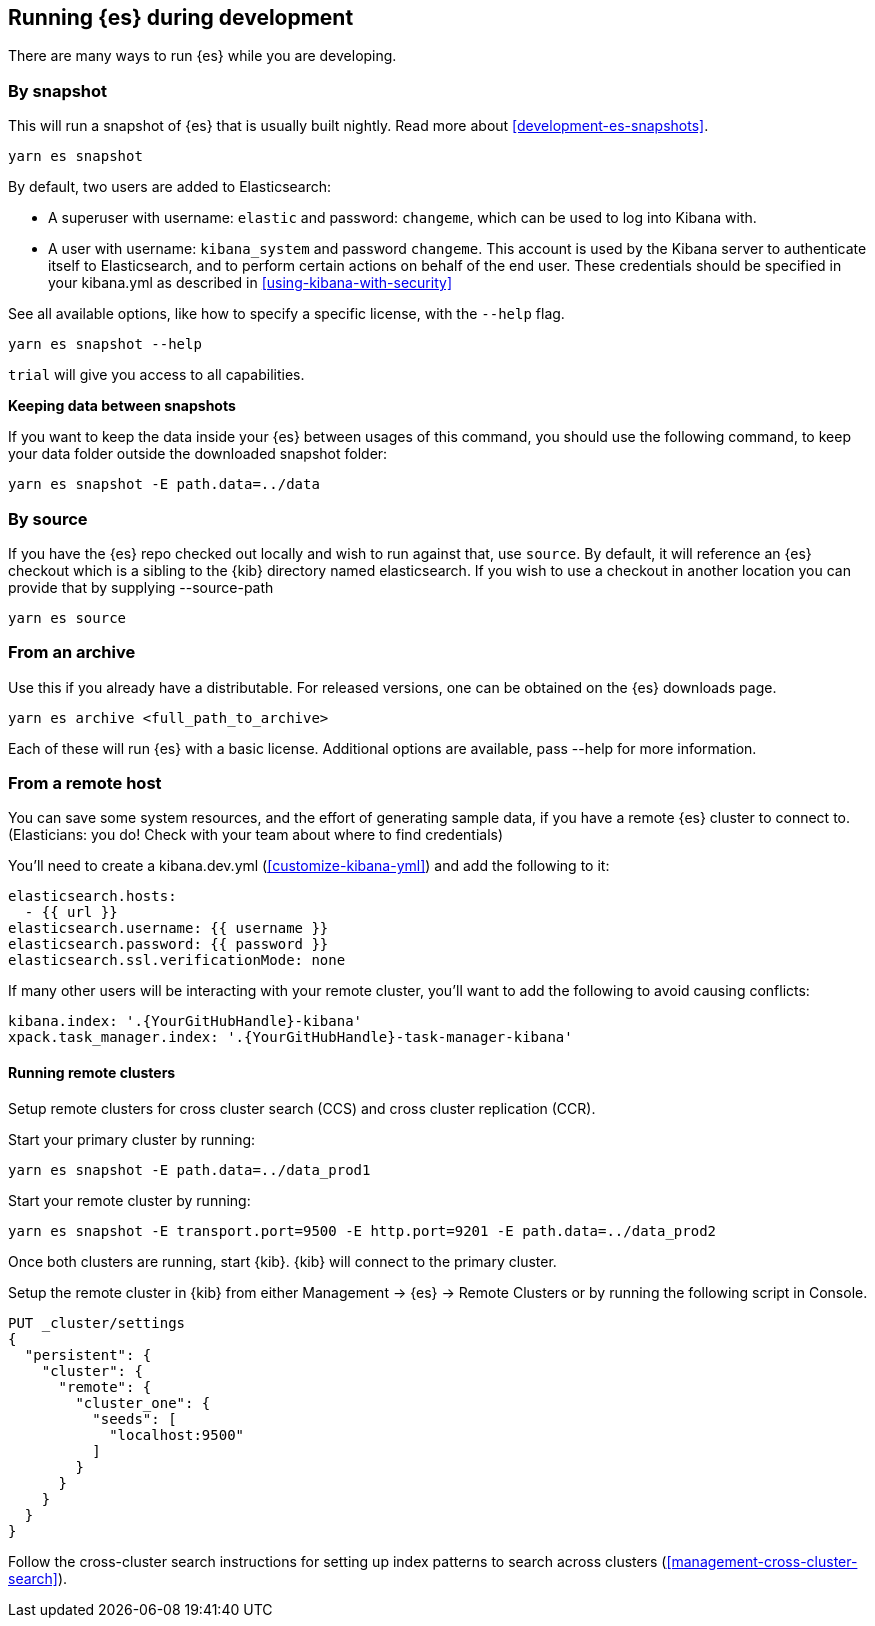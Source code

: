 [[running-elasticsearch]]
== Running {es} during development

There are many ways to run {es} while you are developing.

[discrete]

=== By snapshot

This will run a snapshot of {es} that is usually built nightly. Read more about <<development-es-snapshots>>.

[source,bash]
----
yarn es snapshot
----
By default, two users are added to Elasticsearch:

  - A superuser with username: `elastic` and password: `changeme`, which can be used to log into Kibana with.
  - A user with username: `kibana_system` and password `changeme`. This account is used by the Kibana server to authenticate itself to Elasticsearch, and to perform certain actions on behalf of the end user. These credentials should be specified in your kibana.yml as described in <<using-kibana-with-security>>

See all available options, like how to specify a specific license, with the `--help` flag.

[source,bash]
----
yarn es snapshot --help
----

`trial` will give you access to all capabilities.

**Keeping data between snapshots**

If you want to keep the data inside your {es} between usages of this command, you should use the following command, to keep your data folder outside the downloaded snapshot folder:

[source,bash]
----
yarn es snapshot -E path.data=../data
----

=== By source

If you have the {es} repo checked out locally and wish to run against that, use `source`. By default, it will reference an {es} checkout which is a sibling to the {kib} directory named elasticsearch. If you wish to use a checkout in another location you can provide that by supplying --source-path 

[source,bash]
----
yarn es source
----

=== From an archive

Use this if you already have a distributable. For released versions, one can be obtained on the {es} downloads page.

[source,bash]
----
yarn es archive <full_path_to_archive>
----

Each of these will run {es} with a basic license. Additional options are available, pass --help for more information.

=== From a remote host

You can save some system resources, and the effort of generating sample data, if you have a remote {es} cluster to connect to. (Elasticians: you do! Check with your team about where to find credentials)

You'll need to create a kibana.dev.yml (<<customize-kibana-yml>>) and add the following to it:

[source,bash]
----
elasticsearch.hosts:
  - {{ url }}
elasticsearch.username: {{ username }}
elasticsearch.password: {{ password }}
elasticsearch.ssl.verificationMode: none
----

If many other users will be interacting with your remote cluster, you'll want to add the following to avoid causing conflicts:

[source,bash]
----
kibana.index: '.{YourGitHubHandle}-kibana'
xpack.task_manager.index: '.{YourGitHubHandle}-task-manager-kibana'
----

==== Running remote clusters

Setup remote clusters for cross cluster search (CCS) and cross cluster replication (CCR).

Start your primary cluster by running:

[source,bash]
----
yarn es snapshot -E path.data=../data_prod1
----

Start your remote cluster by running:

[source,bash]
----
yarn es snapshot -E transport.port=9500 -E http.port=9201 -E path.data=../data_prod2
----

Once both clusters are running, start {kib}. {kib} will connect to the primary cluster.

Setup the remote cluster in {kib} from either Management -> {es} -> Remote Clusters or by running the following script in Console.

[source,bash]
----
PUT _cluster/settings
{
  "persistent": {
    "cluster": {
      "remote": {
        "cluster_one": {
          "seeds": [
            "localhost:9500"
          ]
        }
      }
    }
  }
}
----

Follow the cross-cluster search instructions for setting up index patterns to search across clusters (<<management-cross-cluster-search>>).
